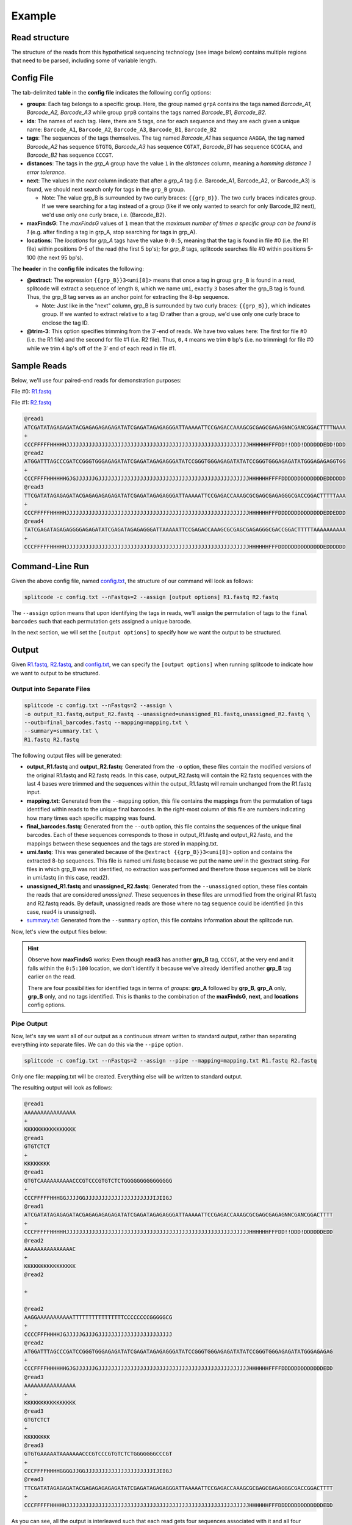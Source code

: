 .. raw:: html

    <style>
    .red {color: red}
    .green {color: green}
    .yellow {color: #E6B93C}
    .blue {color: blue}
    .black {color: black}
    </style>

.. _example page:

Example
=======

Read structure
^^^^^^^^^^^^^^

The structure of the reads from this hypothetical sequencing technology (see image below) contains multiple regions that need to be parsed, including some of variable length.

.. image:: https://raw.githubusercontent.com/pachterlab/splitcode/main/figures/splitcode_example.png
  :width: 725
  :alt: Example image

Config File
^^^^^^^^^^^

The tab-delimited **table** in the **config file** indicates the following config options:

* **groups**: Each tag belongs to a specific group. Here, the group named ``grpA`` contains the tags named *Barcode_A1, Barcode_A2, Barcode_A3* while group ``grpB`` contains the tags named *Barcode_B1, Barcode_B2*.
* **ids**: The names of each tag. Here, there are 5 tags, one for each sequence and they are each given a unique name: ``Barcode_A1``, ``Barcode_A2``, ``Barcode_A3``, ``Barcode_B1``, ``Barcode_B2``
* **tags**: The sequences of the tags themselves. The tag named *Barcode_A1* has sequence ``AAGGA``, the tag named *Barcode_A2* has sequence ``GTGTG``, *Barcode_A3* has sequence ``CGTAT``, *Barcode_B1* has sequence ``GCGCAA``, and *Barcode_B2* has sequence ``CCCGT``. 
* **distances**: The tags in the *grp_A* group have the value ``1`` in the *distances* column, meaning a *hamming distance 1 error tolerance*.
* **next**: The values in the *next* column indicate that after a *grp_A* tag (i.e. Barcode_A1, Barcode_A2, or Barcode_A3) is found, we should next search only for tags in the ``grp_B`` group.

  * Note: The value grp_B is surrounded by two curly braces: ``{{grp_B}}``. The two curly braces indicates group. If we were searching for a tag instead of a group (like if we only wanted to search for only Barcode_B2 next), we'd use only one curly brace, i.e. {Barcode_B2}.

* **maxFindsG**: The *maxFindsG* values of ``1`` mean that the *maximum number of times a specific group can be found is 1* (e.g. after finding a tag in grp_A, stop searching for tags in grp_A).
* **locations**: The *locations* for *grp_A* tags have the value ``0:0:5``, meaning that the tag is found in file #0 (i.e. the R1 file) within positions 0-5 of the read (the first 5 bp's); for *grp_B* tags, splitcode searches file #0 within positions 5-100 (the next 95 bp's).

The **header** in the **config file** indicates the following:

* **@extract**: The expression ``{{grp_B}}3<umi[8]>`` means that once a tag in group ``grp_B`` is found in a read, splitcode will extract a sequence of length ``8``, which we name ``umi``, exactly ``3`` bases after the grp_B tag is found. Thus, the grp_B tag serves as an anchor point for extracting the 8-bp sequence.

  * Note: Just like in the "next" column, grp_B is surrounded by two curly braces: ``{{grp_B}}``, which indicates group. If we wanted to extract relative to a tag ID rather than a group, we'd use only one curly brace to enclose the tag ID.

* **@trim-3**: This option specifies trimming from the 3′-end of reads. We have two values here: The first for file #0 (i.e. the R1 file) and the second for file #1 (i.e. R2 file). Thus, ``0,4`` means we trim ``0`` bp's (i.e. no trimming) for file #0 while we trim ``4`` bp's off of the 3′ end of each read in file #1.


Sample Reads
^^^^^^^^^^^^

Below, we'll use four paired-end reads for demonstration purposes:

File #0: `R1.fastq <https://raw.githubusercontent.com/pachterlab/splitcode-tutorial/main/uploads/example/R1.fastq>`_

.. raw:: html

 <div class="highlight-text notranslate"><div class="highlight"><pre>@read1
 <span class="red">GTGTC</span><span class="black">AAAAAAAAAA</span><span class="blue">CCCGT</span><span class="green">CCC</span><span class="yellow">GTGTCTCT</span><span class="black">GGGGGGGGGGGGGGG</span>
 +
 CCCFFFFFHHHGGJJJJGGJJJJJJJJJJJJJJJJJJJJJIJIIGJ
 @read2
 <span class="red">AAGGA</span><span class="black">AAAAAAAAAATTTTTTTTTTTTTTTTCCCCCCCCGGGGGCG</span>
 +
 CCCCFFFHHHHJGJJJJJGJJJGJJJJJJJJJJJJJJJJJJJJJJJ
 @read3
 <span class="red">GTGTG</span><span class="black">AAAAATAAAAAAA</span><span class="blue">CCCGT</span><span class="green">CCC</span><span class="yellow">GTGTCTCT</span><span class="black">GGGGGGGCCCGT</span>
 +
 CCCFFFFHHHHGGGGJJGGJJJJJJJJJJJJJJJJJJJJJIJIIGJ
 @read4
 <span class="black">AAAAAAAAAAATTTTTAAAAAAATAAAAATTTAAAAAAAAAAAAAA</span>
 +
 CCCFFFFHHHHGGGGJJGGJJJJJJJJJJJJJJJJJJJJJIJIIGJ</pre></div></div>
 
File #1: `R2.fastq <https://raw.githubusercontent.com/pachterlab/splitcode-tutorial/main/uploads/example/R2.fastq>`_

.. code-block:: text

 @read1
 ATCGATATAGAGAGATACGAGAGAGAGAGATATCGAGATAGAGAGGGATTAAAAATTCCGAGACCAAAGCGCGAGCGAGAGNNCGANCGGACTTTTNAAA
 +
 CCCFFFFFHHHHHJJJJJJJJJJJJJJJJJJJJJJJJJJJJJJJJJJJJJJJJJJJJJJJJJJJJJJJJJHHHHHHFFFDD!!DDD!DDDDDDEDD!DDD
 @read2
 ATGGATTTAGCCCGATCCGGGTGGGAGAGATATCGAGATAGAGAGGGATATCCGGGTGGGAGAGATATATCCGGGTGGGAGAGATATGGGAGAGAGGTGG
 +
 CCCFFFFHHHHHHGJGJJJJJJGJJJJJJJJJJJJJJJJJJJJJJJJJJJJJJJJJJJJJJJJJJJJJJJHHHHHHFFFFDDDDDDDDDDDDDEDDDDDD
 @read3
 TTCGATATAGAGAGATACGAGAGAGAGAGATATCGAGATAGAGAGGGATTAAAAATTCCGAGACCAAAGCGCGAGCGAGAGGGCGACCGGACTTTTTAAA
 +
 CCCFFFFFHHHHHJJJJJJJJJJJJJJJJJJJJJJJJJJJJJJJJJJJJJJJJJJJJJJJJJJJJJJJJJHHHHHHFFFDDDDDDDDDDDDDDEDDEDDD
 @read4
 TATCGAGATAGAGAGGGGAGAGATATCGAGATAGAGAGGGATTAAAAATTCCGAGACCAAAGCGCGAGCGAGAGGGCGACCGGACTTTTTAAAAAAAAAA
 +
 CCCFFFFFHHHHHJJJJJJJJJJJJJJJJJJJJJJJJJJJJJJJJJJJJJJJJJJJJJJJJJJJJJJJJJHHHHHHFFFDDDDDDDDDDDDDDEDDDDDD
 
Command-Line Run
^^^^^^^^^^^^^^^^

Given the above config file, named `config.txt <https://raw.githubusercontent.com/pachterlab/splitcode-tutorial/main/uploads/example/config.txt>`_, the structure of our command will look as follows:

.. code-block:: shell

  splitcode -c config.txt --nFastqs=2 --assign [output options] R1.fastq R2.fastq

The ``--assign`` option means that upon identifying the tags in reads, we'll assign the permutation of tags to the ``final barcodes`` such that each permutation gets assigned a unique barcode.

In the next section, we will set the ``[output options]`` to specify how we want the output to be structured.


Output
^^^^^^

Given `R1.fastq <https://raw.githubusercontent.com/pachterlab/splitcode-tutorial/main/uploads/example/R1.fastq>`_, `R2.fastq <https://raw.githubusercontent.com/pachterlab/splitcode-tutorial/main/uploads/example/R2.fastq>`_, and `config.txt <https://raw.githubusercontent.com/pachterlab/splitcode-tutorial/main/uploads/example/config.txt>`_, we can specify the ``[output options]`` when running splitcode to indicate how we want to output to be structured.

Output into Separate Files
~~~~~~~~~~~~~~~~~~~~~~~~~~

.. code-block:: shell

  splitcode -c config.txt --nFastqs=2 --assign \
  -o output_R1.fastq,output_R2.fastq --unassigned=unassigned_R1.fastq,unassigned_R2.fastq \
  --outb=final_barcodes.fastq --mapping=mapping.txt \
  --summary=summary.txt \
  R1.fastq R2.fastq

The following output files will be generated:

* **output_R1.fastq** and **output_R2.fastq**: Generated from the ``-o`` option, these files contain the modified versions of the original R1.fastq and R2.fastq reads. In this case, output_R2.fastq will contain the R2.fastq sequences with the last 4 bases were trimmed and the sequences within the output_R1.fastq will remain unchanged from the R1.fastq input.
* **mapping.txt**: Generated from the ``--mapping`` option, this file contains the mappings from the permutation of tags identified within reads to the unique final barcodes. In the right-most column of this file are numbers indicating how many times each specific mapping was found.
* **final_barcodes.fastq**: Generated from the ``--outb`` option, this file contains the sequences of the unique final barcodes. Each of these sequences corresponds to those in output_R1.fastq and output_R2.fastq, and the mappings between these sequences and the tags are stored in mapping.txt.
* **umi.fastq**: This was generated because of the ``@extract {{grp_B}}3<umi[8]>`` option and contains the extracted 8-bp sequences. This file is named umi.fastq because we put the name `umi` in the @extract string. For files in which grp_B was not identified, no extraction was performed and therefore those sequences will be blank in umi.fastq (in this case, read2).
* **unassigned_R1.fastq** and **unassigned_R2.fastq**: Generated from the ``--unassigned`` option, these files contain the reads that are considered *unassigned*. These sequences in these files are unmodified from the original R1.fastq and R2.fastq reads. By default, unassigned reads are those where no tag sequence could be identified (in this case, read4 is unassigned).
* `summary.txt <https://raw.githubusercontent.com/pachterlab/splitcode-tutorial/main/uploads/example/summary.txt>`_: Generated from the ``--summary`` option, this file contains information about the splitcode run.

Now, let's view the output files below:

.. code-block:: text
  :caption: output_R1.fastq

  @read1
  AAAAAAAAAAAAAAAAGTGTCAAAAAAAAAACCCGTCCCGTGTCTCTGGGGGGGGGGGGGGG
  +
  KKKKKKKKKKKKKKKKCCCFFFFFHHHGGJJJJGGJJJJJJJJJJJJJJJJJJJJJIJIIGJ
  @read2
  AAAAAAAAAAAAAAACAAGGAAAAAAAAAAATTTTTTTTTTTTTTTTCCCCCCCCGGGGGCG
  +
  KKKKKKKKKKKKKKKKCCCCFFFHHHHJGJJJJJGJJJGJJJJJJJJJJJJJJJJJJJJJJJ
  @read3
  AAAAAAAAAAAAAAAAGTGTGAAAAATAAAAAAACCCGTCCCGTGTCTCTGGGGGGGCCCGT
  +
  KKKKKKKKKKKKKKKKCCCFFFFHHHHGGGGJJGGJJJJJJJJJJJJJJJJJJJJJIJIIGJ


.. code-block:: text
  :caption: output_R2.fastq
 
  @read1
  ATCGATATAGAGAGATACGAGAGAGAGAGATATCGAGATAGAGAGGGATTAAAAATTCCGAGACCAAAGCGCGAGCGAGAGNNCGANCGGACTTTT
  +
  CCCFFFFFHHHHHJJJJJJJJJJJJJJJJJJJJJJJJJJJJJJJJJJJJJJJJJJJJJJJJJJJJJJJJJHHHHHHFFFDD!!DDD!DDDDDDEDD
  @read2
  ATGGATTTAGCCCGATCCGGGTGGGAGAGATATCGAGATAGAGAGGGATATCCGGGTGGGAGAGATATATCCGGGTGGGAGAGATATGGGAGAGAG
  +
  CCCFFFFHHHHHHGJGJJJJJJGJJJJJJJJJJJJJJJJJJJJJJJJJJJJJJJJJJJJJJJJJJJJJJJHHHHHHFFFFDDDDDDDDDDDDDEDD
  @read3
  TTCGATATAGAGAGATACGAGAGAGAGAGATATCGAGATAGAGAGGGATTAAAAATTCCGAGACCAAAGCGCGAGCGAGAGGGCGACCGGACTTTT
  +
  CCCFFFFFHHHHHJJJJJJJJJJJJJJJJJJJJJJJJJJJJJJJJJJJJJJJJJJJJJJJJJJJJJJJJJHHHHHHFFFDDDDDDDDDDDDDDEDD


.. code-block:: text
  :caption: final_barcodes.fastq
 
  @read1
  AAAAAAAAAAAAAAAA
  +
  KKKKKKKKKKKKKKKK
  @read2
  AAAAAAAAAAAAAAAC
  +
  KKKKKKKKKKKKKKKK
  @read3
  AAAAAAAAAAAAAAAA
  +
  KKKKKKKKKKKKKKKK



.. code-block:: text
  :caption: umi.fastq

  @read1
  GTGTCTCT
  +
  KKKKKKKK
  @read2
  
  +
  
  @read3
  GTGTCTCT
  +
  KKKKKKKK


.. code-block:: text
  :caption: unassigned_R1.fastq

  @read4
  AAAAAAAAAAATTTTTAAAAAAATAAAAATTTAAAAAAAAAAAAAA
  +
  CCCFFFFHHHHGGGGJJGGJJJJJJJJJJJJJJJJJJJJJIJIIGJ


.. code-block:: text
  :caption: unassigned_R2.fastq

  @read4
  TATCGAGATAGAGAGGGGAGAGATATCGAGATAGAGAGGGATTAAAAATTCCGAGACCAAAGCGCGAGCGAGAGGGCGACCGGACTTTTTAAAAAAAAAA
  +
  CCCFFFFFHHHHHJJJJJJJJJJJJJJJJJJJJJJJJJJJJJJJJJJJJJJJJJJJJJJJJJJJJJJJJJHHHHHHFFFDDDDDDDDDDDDDDEDDDDDD


.. code-block:: text
  :caption: mapping.txt

  AAAAAAAAAAAAAAAA	Barcode_A2,Barcode_B2	2
  AAAAAAAAAAAAAAAC	Barcode_A1	1

.. hint::

  Observe how **maxFindsG** works: Even though **read3** has another **grp_B** tag, ``CCCGT``, at the very end and it falls within the ``0:5:100`` location, we don't identify it because we've already identified another **grp_B** tag earlier on the read.

  There are four possibilities for identified tags in terms of *groups*: **grp_A** followed by **grp_B**, **grp_A** only, **grp_B** only, and no tags identified. This is thanks to the combination of the **maxFindsG**, **next**, and **locations** config options.

Pipe Output
~~~~~~~~~~~

Now, let's say we want all of our output as a continuous stream written to standard output, rather than separating everything into separate files. We can do this via the ``--pipe`` option.

.. code-block:: shell

  splitcode -c config.txt --nFastqs=2 --assign --pipe --mapping=mapping.txt R1.fastq R2.fastq

Only one file: mapping.txt will be created. Everything else will be written to standard output.

The resulting output will look as follows:


.. code-block:: text

  @read1
  AAAAAAAAAAAAAAAA
  +
  KKKKKKKKKKKKKKKK
  @read1
  GTGTCTCT
  +
  KKKKKKKK
  @read1
  GTGTCAAAAAAAAAACCCGTCCCGTGTCTCTGGGGGGGGGGGGGGG
  +
  CCCFFFFFHHHGGJJJJGGJJJJJJJJJJJJJJJJJJJJJIJIIGJ
  @read1
  ATCGATATAGAGAGATACGAGAGAGAGAGATATCGAGATAGAGAGGGATTAAAAATTCCGAGACCAAAGCGCGAGCGAGAGNNCGANCGGACTTTT
  +
  CCCFFFFFHHHHHJJJJJJJJJJJJJJJJJJJJJJJJJJJJJJJJJJJJJJJJJJJJJJJJJJJJJJJJJHHHHHHFFFDD!!DDD!DDDDDDEDD
  @read2
  AAAAAAAAAAAAAAAC
  +
  KKKKKKKKKKKKKKKK
  @read2
  
  +
  
  @read2
  AAGGAAAAAAAAAAATTTTTTTTTTTTTTTTCCCCCCCCGGGGGCG
  +
  CCCCFFFHHHHJGJJJJJGJJJGJJJJJJJJJJJJJJJJJJJJJJJ
  @read2
  ATGGATTTAGCCCGATCCGGGTGGGAGAGATATCGAGATAGAGAGGGATATCCGGGTGGGAGAGATATATCCGGGTGGGAGAGATATGGGAGAGAG
  +
  CCCFFFFHHHHHHGJGJJJJJJGJJJJJJJJJJJJJJJJJJJJJJJJJJJJJJJJJJJJJJJJJJJJJJJHHHHHHFFFFDDDDDDDDDDDDDEDD
  @read3
  AAAAAAAAAAAAAAAA
  +
  KKKKKKKKKKKKKKKK
  @read3
  GTGTCTCT
  +
  KKKKKKKK
  @read3
  GTGTGAAAAATAAAAAAACCCGTCCCGTGTCTCTGGGGGGGCCCGT
  +
  CCCFFFFHHHHGGGGJJGGJJJJJJJJJJJJJJJJJJJJJIJIIGJ
  @read3
  TTCGATATAGAGAGATACGAGAGAGAGAGATATCGAGATAGAGAGGGATTAAAAATTCCGAGACCAAAGCGCGAGCGAGAGGGCGACCGGACTTTT
  +
  CCCFFFFFHHHHHJJJJJJJJJJJJJJJJJJJJJJJJJJJJJJJJJJJJJJJJJJJJJJJJJJJJJJJJJHHHHHHFFFDDDDDDDDDDDDDDEDD



As you can see, all the output is interleaved such that each read gets four sequences associated with it and all four sequences are outputted in order before moving on to the next read. The four sequences per read are (in order):

#. The unique final barcode
#. The extracted sequence (umi)
#. The output R1 sequence
#. The output R2 sequence

None of the unassigned reads are outputted although you can direct the unassigned reads to a file using the ``--unassigned`` option just like in the previous section.

Colab
^^^^^

A Google colab notebook on installing splitcode, running it on this example, and viewing its output can be found here: `splitcode_example.ipynb <https://github.com/pachterlab/splitcode-tutorial/blob/main/colab/splitcode_example.ipynb>`_.

